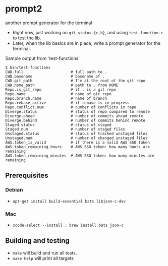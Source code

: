 * prompt2
[[https://github.com/fimblo/prompt2/actions/workflows/ubuntu.yml/badge.svg]]
[[https://github.com/fimblo/prompt2/actions/workflows/macos.yml/badge.svg]]

another prompt generator for the terminal

- Right now, just working on =git-status.{c,h}=, and using =test-function.c= to test the lib.
- Later, when the lib basics are in place, write a prompt generator for the terminal.

Sample output from `test-functions`

#+begin_example
$ bin/test-functions
CWD.full                     # full path to .
CWD.basename                 # basename of .
CWD.git_path                 # I'm at the root of the git repo
CWD.home_path                # path to . from HOME
Repo.is_git_repo             # if . is a git repo
Repo.name                    # name of git repo
Repo.branch.name             # name of branch
Repo.rebase_active           # if rebase is in progress
Repo.conflict.num            # number of conflicts in repo
Diverge.status               # status of repo compared to remote
Diverge.ahead                # number of commits ahead remote
Diverge.behind               # number of commits behind remote
Staged.status                # status of staged
Staged.num                   # number of staged files
Unstaged.status              # status of tracked unstaged files
Unstaged.num                 # number of changed unstaged files
AWS.token_is_valid           # if there is a valid AWS SSO token
AWS.token_remaining_hours    # AWS SSO token: how many hours are remaining
AWS.token_remaining_minutes  # AWS SSO token: how many minutes are remaining
#+end_example



** Prerequisites
*** Debian
- =apt-get install build-essential bats libjson-c-dev=
*** Mac
- =xcode-select --install ; brew install bats json-c=
** Building and testing
- =make= will build and run all tests.
- =make help= will print all targets
